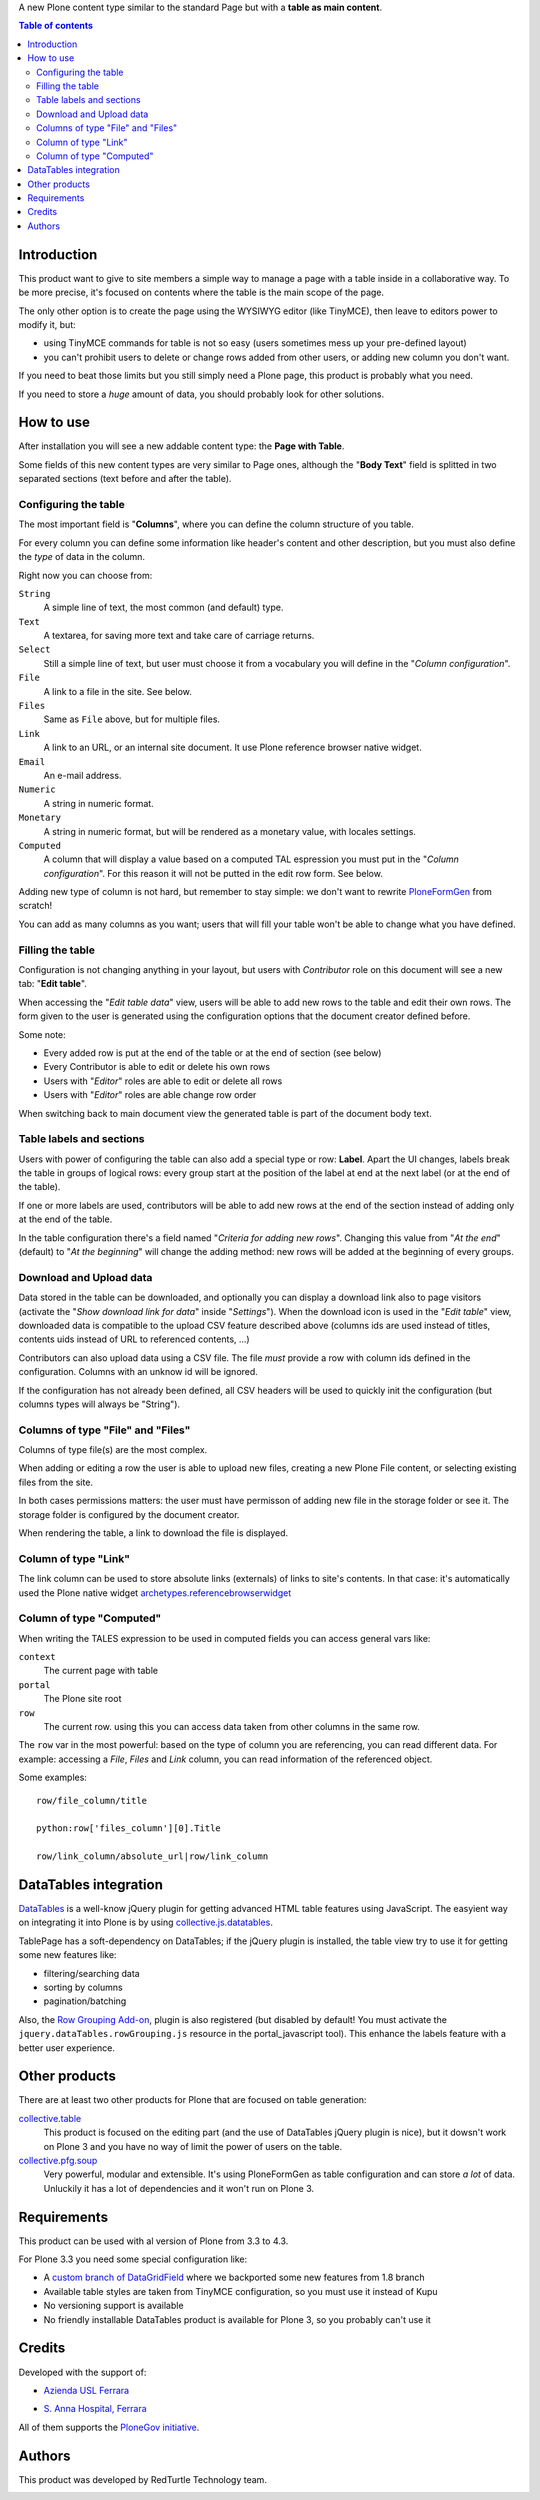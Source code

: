 A new Plone content type similar to the standard Page but with a **table as main content**.

.. contents:: **Table of contents**

Introduction
============

This product want to give to site members a simple way to manage a page with a table inside in a collaborative way.
To be more precise, it's focused on contents where the table is the main scope of the page.

The only other option is to create the page using the WYSIWYG editor (like TinyMCE), then leave
to editors power to modify it, but:

* using TinyMCE commands for table is not so easy (users sometimes mess up your pre-defined layout)
* you can't prohibit users to delete or change rows added from other users, or adding new column you don't want.

If you need to beat those limits but you still simply need a Plone page, this product is probably what you need.

If you need to store a *huge* amount of data, you should probably look for other solutions.

How to use
==========

After installation you will see a new addable content type: the **Page with Table**.

Some fields of this new content types are very similar to Page ones, although the "**Body Text**" field is splitted
in two separated sections (text before and after the table).

Configuring the table
---------------------

The most important field is "**Columns**", where you can define the column structure of you table.

.. image:: http://blog.redturtle.it/pypi-images/collective.tablepage/collective.tablepage-0.1-02.png/image_large
   :alt: Page with Table configuration 
   :target: http://blog.redturtle.it/pypi-images/collective.tablepage/collective.tablepage-0.1-02.png

For every column you can define some information like header's content and other description, but you must also define
the *type* of data in the column.

Right now you can choose from:

``String``
    A simple line of text, the most common (and default) type.
``Text``
    A textarea, for saving more text and take care of carriage returns.
``Select``
    Still a simple line of text, but user must choose it from a vocabulary you will define in the 
    "*Column configuration*".
``File``
    A link to a file in the site. See below.
``Files``
    Same as ``File`` above, but for multiple files.
``Link``
    A link to an URL, or an internal site document. It use Plone reference browser native widget.
``Email``
    An e-mail address.
``Numeric``
    A string in numeric format.
``Monetary``
    A string in numeric format, but will be rendered as a monetary value, with locales settings.
``Computed``
    A column that will display a value based on a computed TAL espression you must put in the
    "*Column configuration*". For this reason it will not be putted in the edit row form.
    See below.

Adding new type of column is not hard, but remember to stay simple: we don't want to rewrite `PloneFormGen`__ from scratch!

__ http://plone.org/products/ploneformgen

You can add as many columns as you want; users that will fill your table won't be able to change what you have defined.

Filling the table
-----------------

Configuration is not changing anything in your layout, but users with *Contributor* role on this document will see a
new tab: "**Edit table**".

.. image:: http://blog.redturtle.it/pypi-images/collective.tablepage/collective.tablepage-0.1-01.png/image_large
   :alt: Page with Table view 
   :target: http://blog.redturtle.it/pypi-images/collective.tablepage/collective.tablepage-0.1-01.png

When accessing the "*Edit table data*" view, users will be able to add new rows to the table and edit their own rows.
The form given to the user is generated using the configuration options that the document creator defined before.

.. image:: http://blog.redturtle.it/pypi-images/collective.tablepage/collective.tablepage-0.1-03.png/image_large
   :alt: Add new row in the table 
   :target: http://blog.redturtle.it/pypi-images/collective.tablepage/collective.tablepage-0.1-03.png

Some note:

* Every added row is put at the end of the table or at the end of section (see below)
* Every Contributor is able to edit or delete his own rows
* Users with "*Editor*" roles are able to edit or delete all rows
* Users with "*Editor*" roles are able change row order

.. image:: http://blog.redturtle.it/pypi-images/collective.tablepage/collective.tablepage-0.1-04.png/image_large
   :alt: Table editing
   :target: http://blog.redturtle.it/pypi-images/collective.tablepage/collective.tablepage-0.1-04.png

When switching back to main document view the generated table is part of the document body text.

.. image:: http://blog.redturtle.it/pypi-images/collective.tablepage/collective.tablepage-0.1-05.png/image_large
   :alt: Page with Table view
   :target: http://blog.redturtle.it/pypi-images/collective.tablepage/collective.tablepage-0.1-05.png

Table labels and sections
-------------------------

.. image:: https://raw.github.com/RedTurtle/collective.tablepage/b4d92e346ce9ae6cbd9de053eeee158088b85b67/collective/tablepage/browser/images/labeling.png
   :alt: New label icon
   :align: left

Users with power of configuring the table can also add a special type or row: **Label**. Apart the UI changes,
labels break the table in groups of logical rows: every group start at the position of the label at end at
the next label (or at the end of the table).

If one or more labels are used, contributors will be able to add new rows at the end of the section instead
of adding only at the end of the table.

In the table configuration there's a field named "*Criteria for adding new rows*".
Changing this value from "*At the end*" (default) to "*At the beginning*" will change the adding method: new rows
will be added at the beginning of every groups.

Download and Upload data
------------------------

.. image:: https://raw.github.com/RedTurtle/collective.tablepage/36961df4ddfd49daa014375e8956db878780e726/collective/tablepage/browser/images/download_data.png
   :alt: Download CSV icon
   :align: left

Data stored  in the table can be downloaded, and optionally you can display a download link also to page visitors
(activate the "*Show download link for data*" inside "*Settings*").
When the download icon is used in the "*Edit table*" view, downloaded data is compatible to the upload CSV feature
described above (columns ids are used instead of titles, contents uids instead of URL to referenced contents, ...) 

.. image:: https://raw.github.com/RedTurtle/collective.tablepage/36961df4ddfd49daa014375e8956db878780e726/collective/tablepage/browser/images/upload_data.png
   :alt: Upload CSV icon
   :align: left

Contributors can also upload data using a CSV file. The file *must* provide a row with column ids defined in the
configuration. Columns with an unknow id will be ignored.

If the configuration has not already been defined, all CSV headers will be used to quickly init the configuration
(but columns types will always be "String").

Columns of type "File" and "Files"
----------------------------------

Columns of type file(s) are the most complex.

When adding or editing a row the user is able to upload new files, creating a new Plone File content, or selecting
existing files from the site.

In both cases permissions matters: the user must have permisson of adding new file in the storage folder or see it.
The storage folder is configured by the document creator.

When rendering the table, a link to download the file is displayed.

Column of type "Link"
---------------------

The link column can be used to store absolute links (externals) of links to site's contents.
In that case: it's automatically used the Plone native widget `archetypes.referencebrowserwidget`__

__ https://github.com/plone/archetypes.referencebrowserwidget

Column of type "Computed"
-------------------------

When writing the TALES expression to be used in computed fields you can access general vars like:

``context``
    The current page with table
``portal``
    The Plone site root
``row``
    The current row. using this you can access data taken from other columns in the same row.

The ``row`` var in the most powerful: based on the type of column you are referencing, you can read different data.    
For example: accessing a *File*, *Files* and *Link* column, you can read information of the referenced object.

Some examples::

    row/file_column/title

    python:row['files_column'][0].Title

    row/link_column/absolute_url|row/link_column

DataTables integration
======================

`DataTables`__ is a well-know jQuery plugin for getting advanced HTML table features using JavaScript.
The easyient way on integrating it into Plone is by using `collective.js.datatables`__.

__ http://datatables.net/
__ http://plone.org/products/collective.js.datatables

TablePage has a soft-dependency on DataTables; if the jQuery plugin is installed, the table view try to use it for
getting some new features like:

* filtering/searching data
* sorting by columns
* pagination/batching

Also, the `Row Grouping Add-on`__, plugin is also registered (but disabled by default! You must activate the
``jquery.dataTables.rowGrouping.js`` resource in the portal_javascript tool).
This enhance the labels feature with a better user experience.

__ http://jquery-datatables-row-grouping.googlecode.com/svn/trunk/index.html

Other products
==============

There are at least two other products for Plone that are focused on table generation:

`collective.table`__
    This product is focused on the editing part (and the use of DataTables jQuery plugin is nice), but
    it dowsn't work on Plone 3 and you have no way of limit the power of users on the table.
`collective.pfg.soup`__
    Very powerful, modular and extensible. It's using PloneFormGen as table configuration and can store *a lot* of data.
    Unluckily it has a lot of dependencies and it won't run on Plone 3.

__ https://pypi.python.org/pypi/collective.table/
__ https://pypi.python.org/pypi/collective.pfg.soup/

Requirements
============

This product can be used with al version of Plone from 3.3 to 4.3.

For Plone 3.3 you need some special configuration like:

* A `custom branch of DataGridField`__ where we backported some new features from 1.8 branch
* Available table styles are taken from TinyMCE configuration, so you must use it instead of Kupu
* No versioning support is available
* No friendly installable DataTables product is available for Plone 3, so you probably can't use it

__ https://github.com/RedTurtle/Products.DataGridField/tree/1.6

Credits
=======

Developed with the support of:

* `Azienda USL Ferrara`__

  .. image:: http://www.ausl.fe.it/logo_ausl.gif
     :alt: Azienda USL's logo
  
* `S. Anna Hospital, Ferrara`__

  .. image:: http://www.ospfe.it/ospfe-logo.jpg 
     :alt: S. Anna Hospital logo

All of them supports the `PloneGov initiative`__.

__ http://www.ausl.fe.it/
__ http://www.ospfe.it/
__ http://www.plonegov.it/

Authors
=======

This product was developed by RedTurtle Technology team.
  
.. image:: http://www.redturtle.it/redturtle_banner.png
   :alt: RedTurtle Technology Site
   :target: http://www.redturtle.it/


